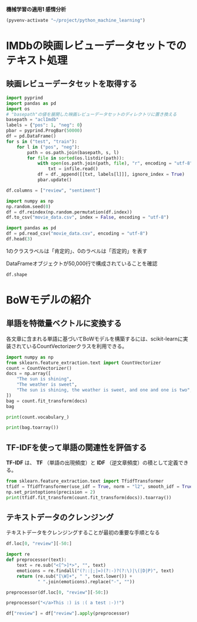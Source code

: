*機械学習の適用1 感情分析*

#+begin_src emacs-lisp
  (pyvenv-activate "~/project/python_machine_learning")
#+end_src

#+RESULTS:

* IMDbの映画レビューデータセットでのテキスト処理

** 映画レビューデータセットを取得する
#+begin_src python :session :results value
  import pyprind
  import pandas as pd
  import os
  # "basepath"の値を展開した映画レビューデータセットのディレクトリに置き換える
  basepath = "aclImdb"
  labels = {"pos": 1, "neg": 0}
  pbar = pyprind.ProgBar(50000)
  df = pd.DataFrame()
  for s in ("test", "train"):
      for l in ("pos", "neg"):
          path = os.path.join(basepath, s, l)
          for file in sorted(os.listdir(path)):
              with open(os.path.join(path, file), "r", encoding = "utf-8") as infile:
                  txt = infile.read()
              df = df._append([[txt, labels[l]]], ignore_index = True)
              pbar.update()

  df.columns = ["review", "sentiment"]

#+end_src

#+RESULTS:

#+begin_src python :session :results output
  import numpy as np
  np.random.seed(0)
  df = df.reindex(np.random.permutation(df.index))
  df.to_csv("movie_data.csv", index = False, encoding = "utf-8")
#+end_src

#+RESULTS:

#+begin_src python :session :results value
  import pandas as pd
  df = pd.read_csv("movie_data.csv", encoding = "utf-8")
  df.head(3)
#+end_src

#+RESULTS:
:                                               review  sentiment
: 0  In 1974, the teenager Martha Moxley (Maggie Gr...          1
: 1  OK... so... I really like Kris Kristofferson a...          0
: 2  ***SPOILER*** Do not read this, if you think a...          0

1のクラスラベルは「肯定的」、0のラベルは「否定的」を表す

DataFrameオブジェクトが50,000行で構成されていることを確認
#+begin_src python :session :results value
  df.shape
#+end_src

#+RESULTS:
| 50000 | 2 |

* BoWモデルの紹介

** 単語を特徴量ベクトルに変換する
各文章に含まれる単語に基づいてBoWモデルを構築するには、scikit-learnに実装されているCountVectorizerクラスを利用できる。
#+begin_src python :session :results value
  import numpy as np
  from sklearn.feature_extraction.text import CountVectorizer
  count = CountVectorizer()
  docs = np.array([
      "The sun is shining",
      "The weather is sweet",
      "The sun is shining, the weather is sweet, and one and one is two",
  ])
  bag = count.fit_transform(docs)
  bag
#+end_src

#+RESULTS:
#+begin_example
<Compressed Sparse Row sparse matrix of dtype 'int64'
	with 17 stored elements and shape (3, 9)>
  Coords	Values
  (0, 6)	1
  (0, 4)	1
  (0, 1)	1
  (0, 3)	1
  (1, 6)	1
  (1, 1)	1
  (1, 8)	1
  (1, 5)	1
  (2, 6)	2
  (2, 4)	1
  (2, 1)	3
  (2, 3)	1
  (2, 8)	1
  (2, 5)	1
  (2, 0)	2
  (2, 2)	2
  (2, 7)	1
#+end_example

#+begin_src python :session :results output
  print(count.vocabulary_)
#+end_src

#+RESULTS:
: {'the': 6, 'sun': 4, 'is': 1, 'shining': 3, 'weather': 8, 'sweet': 5, 'and': 0, 'one': 2, 'two': 7}

#+begin_src python :session :results output
  print(bag.toarray())
#+end_src

#+RESULTS:
: [[0 1 0 1 1 0 1 0 0]
:  [0 1 0 0 0 1 1 0 1]
:  [2 3 2 1 1 1 2 1 1]]

** TF-IDFを使って単語の関連性を評価する
*TF-IDF* は、 *TF* （単語の出現頻度）と *IDF* （逆文章頻度）の積として定義できる。

#+begin_src python :session :results output
  from sklearn.feature_extraction.text import TfidfTransformer
  tfidf = TfidfTransformer(use_idf = True, norm = "l2", smooth_idf = True)
  np.set_printoptions(precision = 2)
  print(tfidf.fit_transform(count.fit_transform(docs)).toarray())

#+end_src

#+RESULTS:
: [[0.   0.43 0.   0.56 0.56 0.   0.43 0.   0.  ]
:  [0.   0.43 0.   0.   0.   0.56 0.43 0.   0.56]
:  [0.5  0.45 0.5  0.19 0.19 0.19 0.3  0.25 0.19]]

** テキストデータのクレンジング
テキストデータをクレンジングすることが最初の重要な手順となる
#+begin_src python :session :results value
  df.loc[0, "review"][-50:]
#+end_src

#+RESULTS:
: is seven.<br /><br />Title (Brazil): Not Available

#+begin_src python :session :results value
  import re
  def preprocessor(text):
      text = re.sub("<[^>]*>", "", text)
      emoticons = re.findall("(?::|;|=)(?:-)?(?:\)|\(|D|P)", text)
      return (re.sub("[\W]+", " ", text.lower()) +
              " ".join(emoticons).replace("-", ""))
#+end_src

#+RESULTS:

#+begin_src python :session :results value
  preprocessor(df.loc[0, "review"][-50:])
#+end_src

#+RESULTS:
: is seven title brazil not available

#+begin_src python :session :results value
  preprocessor("</a>This :) is :( a test :-)!")
#+end_src

#+RESULTS:
: this is a test :) :( :)

#+begin_src python :session :results value
  df["review"] = df["review"].apply(preprocessor)
#+end_src

#+RESULTS:
